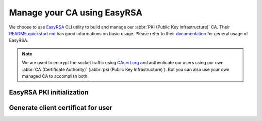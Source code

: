 .. _manage-ca-label:

Manage your CA using EasyRSA
----------------------------

We choose to use `EasyRSA <https://github.com/OpenVPN/easy-rsa>`_ CLI utility
to build and manage our :abbr:`PKI (Public Key Infrastructure)` CA. Their
`README.quickstart.md <https://github.com/OpenVPN/easy-rsa/blob/v3.0.4/README.quickstart.md>`_
has good informations on basic usage. Please refer to their
`documentation <https://github.com/OpenVPN/easy-rsa/blob/v3.0.4/doc/EasyRSA-Readme.md>`_
for general usage of EasyRSA.

.. Note::
   We are used to encrypt the socket traffic using `CAcert.org <http://cacert.org>`_
   and authenticate our users using our own
   :abbr:`CA (Certificate Authority)` (:abbr:`pki (Public Key Infrastructure)`).
   But you can also use your own managed CA to accomplish both.


EasyRSA PKI initialization
'''''''''''''''''''''''''''

.. code-block:: bash
   :caption: Initialize an EasyRSA PKI.

   # Obtain EasyRSA
   #
   $ wget https://github.com/OpenVPN/easy-rsa/releases/download/v3.0.3/EasyRSA-3.0.3.tgz
   $ tar xf EasyRSA-3.0.3.tgz
   $ cd EasyRSA-3.0.3


   # Configure EasyRSA
   #
   $ cp vars.example vars
   # Edit `vars` file and adapt to your need. You probably need to
   # uncomment EASYRSA_REQ_* directives ;)
   $ vim vars


   # Initialize the pki
   #
   $ ./easyrsa init-pki
   $ ./easyrsa build-ca

   # Copy the CA public key to a central path
   $ cp pki/ca.crt /etc/pki/CA/certs/our.company.ca.to.authenticate.users.crt


   # If you choose to use your managed CA to encrypt the socket,
   # then let's generate a certificate for it. Please replace
   # `full.name.of.your.host` with the value you plan to use
   # for accessing the docker socket (aka DOCKER_HOST envvar).
   #
   $ ./easyrsa build-server-full full.name.of.your.host nopass

   # Place the generated certificates in a know directory and
   # use them in your `/etc/docker/daemon.json` file
   # (`tlskey` / `tlscert`)
   #
   $ cp pki/issued/full.name.of.your.host.crt /etc/pki/tls/certs/full.name.of.your.host.crt
   $ cp pki/private/full.name.of.your.host.key /etc/pki/tls/certs/full.name.of.your.host.key


Generate client certificat for user
'''''''''''''''''''''''''''''''''''

.. code-block:: bash
   :caption: Generate a client certificate for `username1`.


   # Generate a client certificate
   #
   $ ./easyrsa build-client-full username1 nopass

   # Place generated files in user's home directory
   #
   $ mkdir /home/username1/.docker/
   $ install -o username1 -g username1 -m 0444 pki/issued/username1.crt /home/username1/.docker/cert.pem
   $ install -o username1 -g username1 -m 0400 pki/private/username1.key /home/username1/.docker/key.pem
   $ install -o username1 -g username1 -m 0444 pki/ca.crt /home/username1/.docker/ca.pem

   # Check everything is working
   $ docker --tlsverify -H=full.name.of.your.host:2376 version
   # or
   $ DOCKER_HOST=tcp://full.name.of.your.host:2376 DOCKER_TLS_VERIFY=1 docker version
